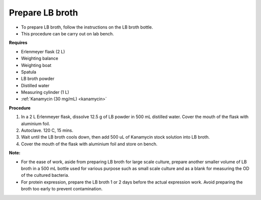 .. _lb broth:

Prepare LB broth
================

* To prepare LB broth, follow the instructions on the LB broth bottle.
* This procedure can be carry out on lab bench.  

**Requires**

* Erlenmeyer flask (2 L)
* Weighting balance
* Weighting boat
* Spatula 
* LB broth powder 
* Distilled water 
* Measuring cylinder (1 L)
* :ref:`Kanamycin (30 mg/mL) <kanamycin>`

**Procedure**

#. In a 2 L Erlenmeyer flask, dissolve 12.5 g of LB powder in 500 mL distilled water. Cover the mouth of the flask with aluminium foil. 
#. Autoclave. 120 C, 15 mins. 
#. Wait until the LB broth cools down, then add 500 uL of Kanamycin stock solution into LB broth. 
#. Cover the mouth of the flask with aluminium foil and store on bench. 

**Note:** 

* For the ease of work, aside from preparing LB broth for large scale culture, prepare another smaller volume of LB broth in a 500 mL bottle used for various purpose such as small scale culture and as a blank for measuring the OD of the cultured bacteria. 
* For protein expression, prepare the LB broth 1 or 2 days before the actual expression work. Avoid preparing the broth too early to prevent contamination. 
